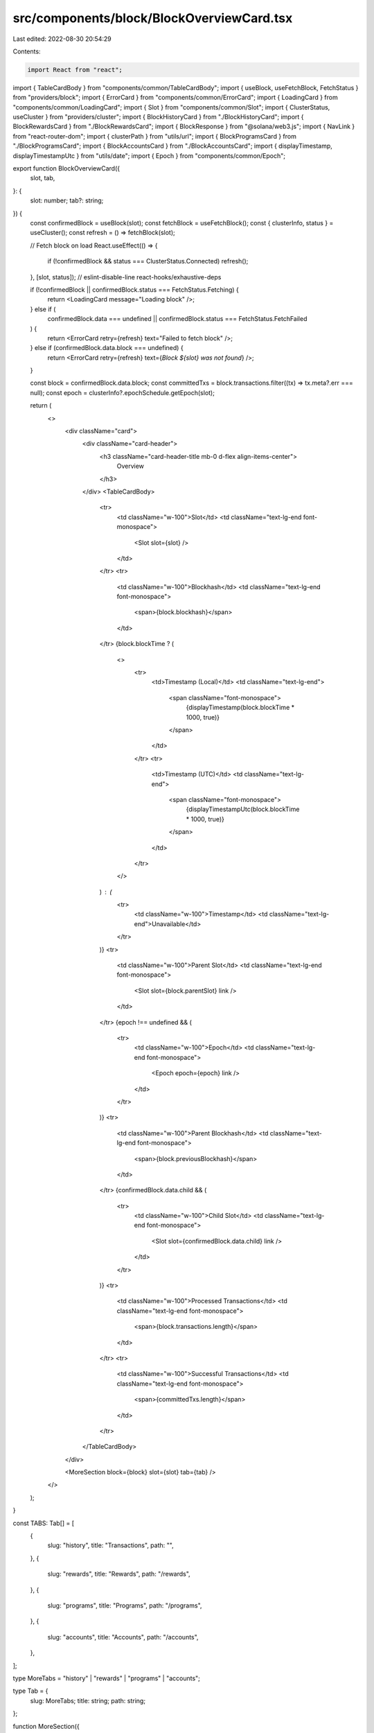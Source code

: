 src/components/block/BlockOverviewCard.tsx
==========================================

Last edited: 2022-08-30 20:54:29

Contents:

.. code-block:: tsx

    import React from "react";
import { TableCardBody } from "components/common/TableCardBody";
import { useBlock, useFetchBlock, FetchStatus } from "providers/block";
import { ErrorCard } from "components/common/ErrorCard";
import { LoadingCard } from "components/common/LoadingCard";
import { Slot } from "components/common/Slot";
import { ClusterStatus, useCluster } from "providers/cluster";
import { BlockHistoryCard } from "./BlockHistoryCard";
import { BlockRewardsCard } from "./BlockRewardsCard";
import { BlockResponse } from "@solana/web3.js";
import { NavLink } from "react-router-dom";
import { clusterPath } from "utils/url";
import { BlockProgramsCard } from "./BlockProgramsCard";
import { BlockAccountsCard } from "./BlockAccountsCard";
import { displayTimestamp, displayTimestampUtc } from "utils/date";
import { Epoch } from "components/common/Epoch";

export function BlockOverviewCard({
  slot,
  tab,
}: {
  slot: number;
  tab?: string;
}) {
  const confirmedBlock = useBlock(slot);
  const fetchBlock = useFetchBlock();
  const { clusterInfo, status } = useCluster();
  const refresh = () => fetchBlock(slot);

  // Fetch block on load
  React.useEffect(() => {
    if (!confirmedBlock && status === ClusterStatus.Connected) refresh();
  }, [slot, status]); // eslint-disable-line react-hooks/exhaustive-deps

  if (!confirmedBlock || confirmedBlock.status === FetchStatus.Fetching) {
    return <LoadingCard message="Loading block" />;
  } else if (
    confirmedBlock.data === undefined ||
    confirmedBlock.status === FetchStatus.FetchFailed
  ) {
    return <ErrorCard retry={refresh} text="Failed to fetch block" />;
  } else if (confirmedBlock.data.block === undefined) {
    return <ErrorCard retry={refresh} text={`Block ${slot} was not found`} />;
  }

  const block = confirmedBlock.data.block;
  const committedTxs = block.transactions.filter((tx) => tx.meta?.err === null);
  const epoch = clusterInfo?.epochSchedule.getEpoch(slot);

  return (
    <>
      <div className="card">
        <div className="card-header">
          <h3 className="card-header-title mb-0 d-flex align-items-center">
            Overview
          </h3>
        </div>
        <TableCardBody>
          <tr>
            <td className="w-100">Slot</td>
            <td className="text-lg-end font-monospace">
              <Slot slot={slot} />
            </td>
          </tr>
          <tr>
            <td className="w-100">Blockhash</td>
            <td className="text-lg-end font-monospace">
              <span>{block.blockhash}</span>
            </td>
          </tr>
          {block.blockTime ? (
            <>
              <tr>
                <td>Timestamp (Local)</td>
                <td className="text-lg-end">
                  <span className="font-monospace">
                    {displayTimestamp(block.blockTime * 1000, true)}
                  </span>
                </td>
              </tr>
              <tr>
                <td>Timestamp (UTC)</td>
                <td className="text-lg-end">
                  <span className="font-monospace">
                    {displayTimestampUtc(block.blockTime * 1000, true)}
                  </span>
                </td>
              </tr>
            </>
          ) : (
            <tr>
              <td className="w-100">Timestamp</td>
              <td className="text-lg-end">Unavailable</td>
            </tr>
          )}
          <tr>
            <td className="w-100">Parent Slot</td>
            <td className="text-lg-end font-monospace">
              <Slot slot={block.parentSlot} link />
            </td>
          </tr>
          {epoch !== undefined && (
            <tr>
              <td className="w-100">Epoch</td>
              <td className="text-lg-end font-monospace">
                <Epoch epoch={epoch} link />
              </td>
            </tr>
          )}
          <tr>
            <td className="w-100">Parent Blockhash</td>
            <td className="text-lg-end font-monospace">
              <span>{block.previousBlockhash}</span>
            </td>
          </tr>
          {confirmedBlock.data.child && (
            <tr>
              <td className="w-100">Child Slot</td>
              <td className="text-lg-end font-monospace">
                <Slot slot={confirmedBlock.data.child} link />
              </td>
            </tr>
          )}
          <tr>
            <td className="w-100">Processed Transactions</td>
            <td className="text-lg-end font-monospace">
              <span>{block.transactions.length}</span>
            </td>
          </tr>
          <tr>
            <td className="w-100">Successful Transactions</td>
            <td className="text-lg-end font-monospace">
              <span>{committedTxs.length}</span>
            </td>
          </tr>
        </TableCardBody>
      </div>

      <MoreSection block={block} slot={slot} tab={tab} />
    </>
  );
}

const TABS: Tab[] = [
  {
    slug: "history",
    title: "Transactions",
    path: "",
  },
  {
    slug: "rewards",
    title: "Rewards",
    path: "/rewards",
  },
  {
    slug: "programs",
    title: "Programs",
    path: "/programs",
  },
  {
    slug: "accounts",
    title: "Accounts",
    path: "/accounts",
  },
];

type MoreTabs = "history" | "rewards" | "programs" | "accounts";

type Tab = {
  slug: MoreTabs;
  title: string;
  path: string;
};

function MoreSection({
  slot,
  block,
  tab,
}: {
  slot: number;
  block: BlockResponse;
  tab?: string;
}) {
  return (
    <>
      <div className="container">
        <div className="header">
          <div className="header-body pt-0">
            <ul className="nav nav-tabs nav-overflow header-tabs">
              {TABS.map(({ title, slug, path }) => (
                <li key={slug} className="nav-item">
                  <NavLink
                    className="nav-link"
                    to={clusterPath(`/block/${slot}${path}`)}
                    exact
                  >
                    {title}
                  </NavLink>
                </li>
              ))}
            </ul>
          </div>
        </div>
      </div>
      {tab === undefined && <BlockHistoryCard block={block} />}
      {tab === "rewards" && <BlockRewardsCard block={block} />}
      {tab === "accounts" && <BlockAccountsCard block={block} />}
      {tab === "programs" && <BlockProgramsCard block={block} />}
    </>
  );
}


